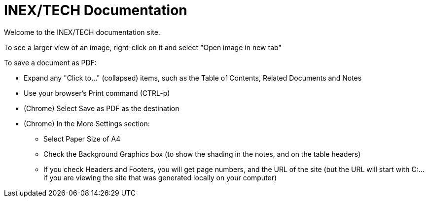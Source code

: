 = INEX/TECH Documentation

Welcome to the INEX/TECH documentation site.

To see a larger view of an image, right-click on it and select "Open image in new tab"

To save a document as PDF:

* Expand any "Click to..." (collapsed) items, such as the Table of Contents, Related Documents and Notes

* Use your browser's Print command (CTRL-p)

* (Chrome) Select Save as PDF as the destination

* (Chrome) In the More Settings section:
** Select Paper Size of A4
** Check the Background Graphics box (to show the shading in the notes, and on the table headers)
** If you check Headers and Footers, you will get page numbers, and
the URL of the site (but the URL will start with C:\... if you are viewing the site that was generated locally on your computer)



